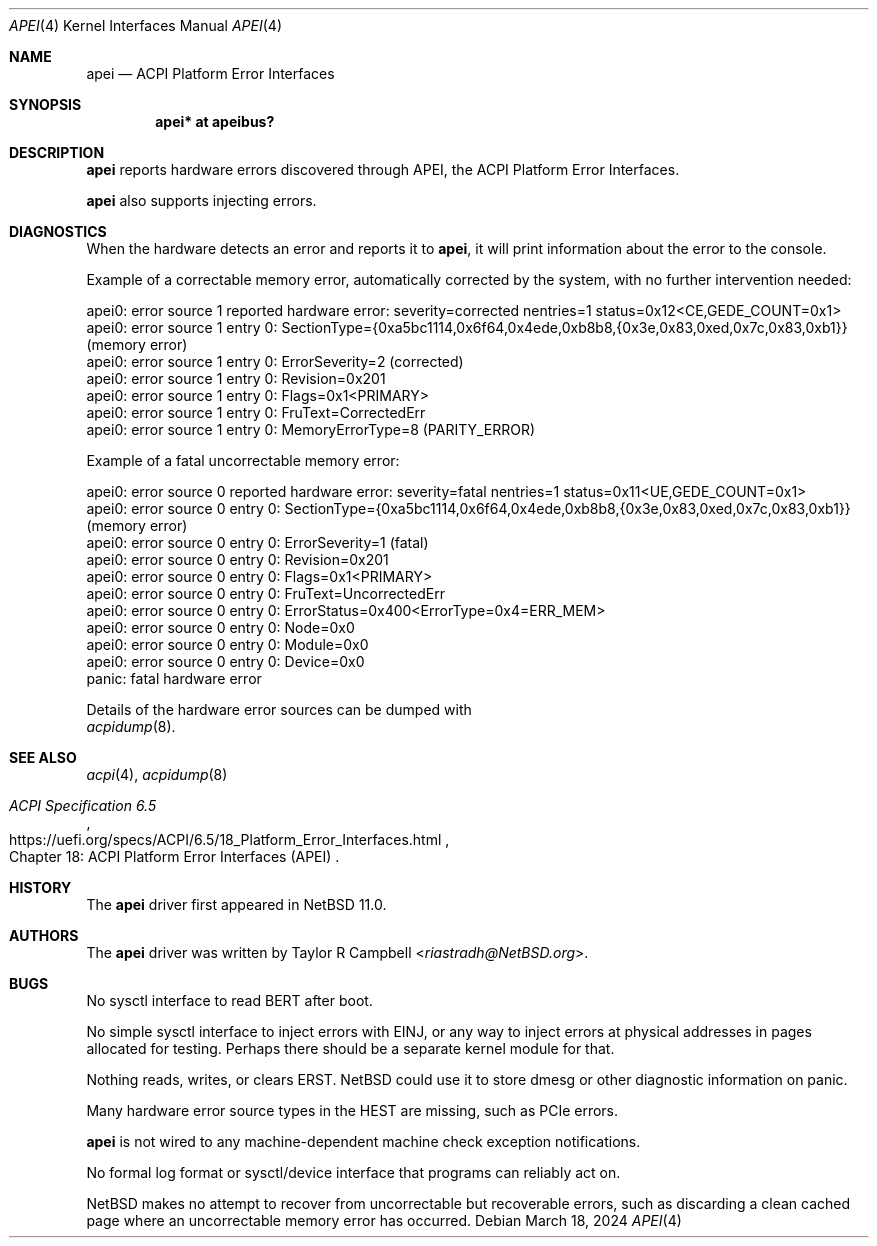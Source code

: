 .\"	$NetBSD: apei.4,v 1.1 2024/03/20 17:11:42 riastradh Exp $
.\"
.\" Copyright (c) 2024 The NetBSD Foundation, Inc.
.\" All rights reserved.
.\"
.\" Redistribution and use in source and binary forms, with or without
.\" modification, are permitted provided that the following conditions
.\" are met:
.\" 1. Redistributions of source code must retain the above copyright
.\"    notice, this list of conditions and the following disclaimer.
.\" 2. Redistributions in binary form must reproduce the above copyright
.\"    notice, this list of conditions and the following disclaimer in the
.\"    documentation and/or other materials provided with the distribution.
.\"
.\" THIS SOFTWARE IS PROVIDED BY THE NETBSD FOUNDATION, INC. AND CONTRIBUTORS
.\" ``AS IS'' AND ANY EXPRESS OR IMPLIED WARRANTIES, INCLUDING, BUT NOT LIMITED
.\" TO, THE IMPLIED WARRANTIES OF MERCHANTABILITY AND FITNESS FOR A PARTICULAR
.\" PURPOSE ARE DISCLAIMED.  IN NO EVENT SHALL THE FOUNDATION OR CONTRIBUTORS
.\" BE LIABLE FOR ANY DIRECT, INDIRECT, INCIDENTAL, SPECIAL, EXEMPLARY, OR
.\" CONSEQUENTIAL DAMAGES (INCLUDING, BUT NOT LIMITED TO, PROCUREMENT OF
.\" SUBSTITUTE GOODS OR SERVICES; LOSS OF USE, DATA, OR PROFITS; OR BUSINESS
.\" INTERRUPTION) HOWEVER CAUSED AND ON ANY THEORY OF LIABILITY, WHETHER IN
.\" CONTRACT, STRICT LIABILITY, OR TORT (INCLUDING NEGLIGENCE OR OTHERWISE)
.\" ARISING IN ANY WAY OUT OF THE USE OF THIS SOFTWARE, EVEN IF ADVISED OF THE
.\" POSSIBILITY OF SUCH DAMAGE.
.\"
.Dd March 18, 2024
.Dt APEI 4
.Os
.\"""""""""""""""""""""""""""""""""""""""""""""""""""""""""""""""""""""""""""""
.Sh NAME
.Nm apei
.Nd ACPI Platform Error Interfaces
.\"""""""""""""""""""""""""""""""""""""""""""""""""""""""""""""""""""""""""""""
.Sh SYNOPSIS
.Cd "apei* at apeibus?"
.\"""""""""""""""""""""""""""""""""""""""""""""""""""""""""""""""""""""""""""""
.Sh DESCRIPTION
.Nm
reports hardware errors discovered through
.Tn APEI ,
the
.Tn ACPI
Platform Error Interfaces.
.Pp
.Nm
also supports injecting errors.
.\" .Nm
.\" also supports reading/writing/clearing error records in a persistent
.\" firmware store (XXX not yet: nothing uses the ERST).
.\"""""""""""""""""""""""""""""""""""""""""""""""""""""""""""""""""""""""""""""
.Sh DIAGNOSTICS
When the hardware detects an error and reports it to
.Nm ,
it will print information about the error to the console.
.Pp
Example of a correctable memory error, automatically corrected by the
system, with no further intervention needed:
.Bd -literal
apei0: error source 1 reported hardware error: severity=corrected nentries=1 status=0x12<CE,GEDE_COUNT=0x1>
apei0: error source 1 entry 0: SectionType={0xa5bc1114,0x6f64,0x4ede,0xb8b8,{0x3e,0x83,0xed,0x7c,0x83,0xb1}} (memory error)
apei0: error source 1 entry 0: ErrorSeverity=2 (corrected)
apei0: error source 1 entry 0: Revision=0x201
apei0: error source 1 entry 0: Flags=0x1<PRIMARY>
apei0: error source 1 entry 0: FruText=CorrectedErr
apei0: error source 1 entry 0: MemoryErrorType=8 (PARITY_ERROR)
.Pp
Example of a fatal uncorrectable memory error:
.Bd -literal
apei0: error source 0 reported hardware error: severity=fatal nentries=1 status=0x11<UE,GEDE_COUNT=0x1>
apei0: error source 0 entry 0: SectionType={0xa5bc1114,0x6f64,0x4ede,0xb8b8,{0x3e,0x83,0xed,0x7c,0x83,0xb1}} (memory error)
apei0: error source 0 entry 0: ErrorSeverity=1 (fatal)
apei0: error source 0 entry 0: Revision=0x201
apei0: error source 0 entry 0: Flags=0x1<PRIMARY>
apei0: error source 0 entry 0: FruText=UncorrectedErr
apei0: error source 0 entry 0: ErrorStatus=0x400<ErrorType=0x4=ERR_MEM>
apei0: error source 0 entry 0: Node=0x0
apei0: error source 0 entry 0: Module=0x0
apei0: error source 0 entry 0: Device=0x0
panic: fatal hardware error
.Ed
.Pp
Details of the hardware error sources can be dumped with
.Xr acpidump 8 .
.\"""""""""""""""""""""""""""""""""""""""""""""""""""""""""""""""""""""""""""""
.Sh SEE ALSO
.Xr acpi 4 ,
.Xr acpidump 8
.Rs
.%B ACPI Specification 6.5
.%O Chapter 18: ACPI Platform Error Interfaces (APEI)
.%U https://uefi.org/specs/ACPI/6.5/18_Platform_Error_Interfaces.html
.Re
.\"""""""""""""""""""""""""""""""""""""""""""""""""""""""""""""""""""""""""""""
.Sh HISTORY
The
.Nm
driver first appeared in
.Nx 11.0 .
.\"""""""""""""""""""""""""""""""""""""""""""""""""""""""""""""""""""""""""""""
.Sh AUTHORS
The
.Nm
driver was written by
.An Taylor R Campbell Aq Mt riastradh@NetBSD.org .
.\"""""""""""""""""""""""""""""""""""""""""""""""""""""""""""""""""""""""""""""
.Sh BUGS
No sysctl interface to read BERT after boot.
.Pp
No simple sysctl interface to inject errors with EINJ, or any way to
inject errors at physical addresses in pages allocated for testing.
Perhaps there should be a separate kernel module for that.
.Pp
Nothing reads, writes, or clears ERST.
.Nx
could use it to store dmesg or other diagnostic information on panic.
.Pp
Many hardware error source types in the HEST are missing, such as
.Tn PCIe
errors.
.Pp
.Nm
is not wired to any machine-dependent machine check exception
notifications.
.Pp
No formal log format or sysctl/device interface that programs can
reliably act on.
.Pp
.Nx
makes no attempt to recover from uncorrectable but recoverable errors,
such as discarding a clean cached page where an uncorrectable memory
error has occurred.
